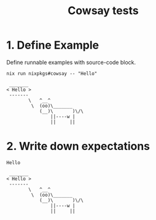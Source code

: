 #+TITLE: Cowsay tests

* 1. Define Example

Define runnable examples with source-code block.

#+NAME: test-cowsay
#+begin_src shell :results output
nix run nixpkgs#cowsay -- "Hello"
#+end_src

#+RESULTS: test-cowsay
:  _______
: < Hello >
:  -------
:         \   ^__^
:          \  (oo)\_______
:             (__)\       )\/\
:                 ||----w |
:                 ||     ||

* 2. Write down expectations

#+NAME: expect-cowsay-including
#+begin_example
Hello
#+end_example

#+NAME: expect-cowsay-exact
#+begin_example
 _______
< Hello >
 -------
        \   ^__^
         \  (oo)\_______
            (__)\       )\/\
                ||----w |
                ||     ||
#+end_example

